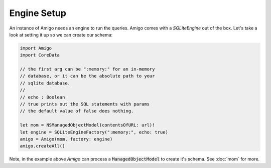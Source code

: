 Engine Setup
=================================

An instance of Amigo needs an engine to run the queries. Amigo comes
with a `SQLiteEngine` out of the box. Let's take a look at setting it
up so we can create our schema:

.. code-block:: swift

    import Amigo
    import CoreData

    // the first arg can be ":memory:" for an in-memory
    // database, or it can be the absolute path to your
    // sqlite database.
    //
    // echo : Boolean
    // true prints out the SQL statements with params
    // the default value of false does nothing.

    let mom = NSManagedObjectModel(contentsOfURL: url)!
    let engine = SQLiteEngineFactory(":memory:", echo: true)
    amigo = Amigo(mom, factory: engine)
    amigo.createAll()

Note, in the example above `Amigo` can process a :code:`ManagedObjectModel`
to create it's schema. See :doc:`mom` for more.

